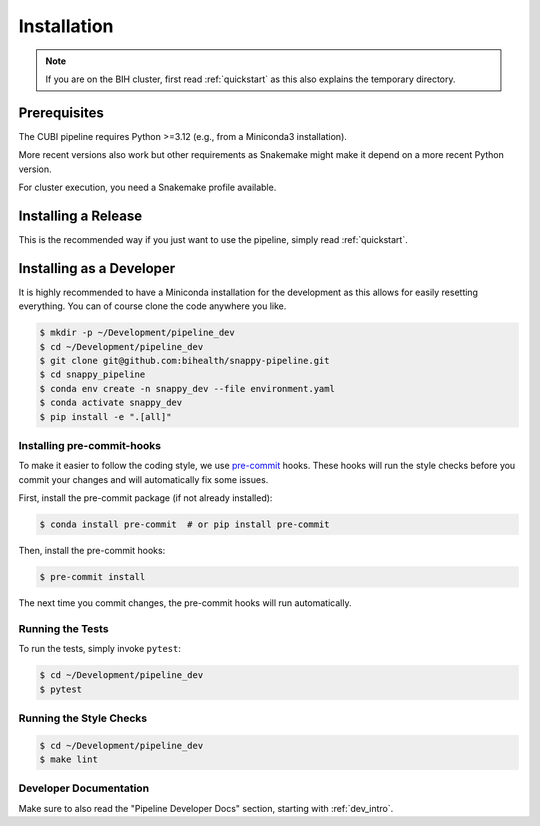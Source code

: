 .. _installation:

============
Installation
============

.. note::

    If you are on the BIH cluster, first read :ref:`quickstart` as this also explains the temporary directory.

-------------
Prerequisites
-------------

The CUBI pipeline requires Python >=3.12 (e.g., from a Miniconda3 installation).

More recent versions also work but other requirements as Snakemake might make it depend on a more recent Python version.

For cluster execution, you need a Snakemake profile available.

--------------------
Installing a Release
--------------------

This is the recommended way if you just want to use the pipeline, simply read :ref:`quickstart`.

-------------------------
Installing as a Developer
-------------------------

It is highly recommended to have a Miniconda installation for the development as this allows for easily resetting everything.
You can of course clone the code anywhere you like.

.. code-block:: shell

    $ mkdir -p ~/Development/pipeline_dev
    $ cd ~/Development/pipeline_dev
    $ git clone git@github.com:bihealth/snappy-pipeline.git
    $ cd snappy_pipeline
    $ conda env create -n snappy_dev --file environment.yaml
    $ conda activate snappy_dev
    $ pip install -e ".[all]"


Installing pre-commit-hooks
===========================
To make it easier to follow the coding style, we use `pre-commit <https://pre-commit.com>`_ hooks.
These hooks will run the style checks before you commit your changes and will automatically fix some issues.

First, install the pre-commit package (if not already installed):

.. code-block:: shell

    $ conda install pre-commit  # or pip install pre-commit

Then, install the pre-commit hooks:

.. code-block:: shell

    $ pre-commit install

The next time you commit changes, the pre-commit hooks will run automatically.

Running the Tests
=================

To run the tests, simply invoke ``pytest``:

.. code-block:: shell

    $ cd ~/Development/pipeline_dev
    $ pytest

Running the Style Checks
========================

.. code-block:: shell

    $ cd ~/Development/pipeline_dev
    $ make lint

Developer Documentation
=======================

Make sure to also read the "Pipeline Developer Docs" section, starting with :ref:`dev_intro`.
